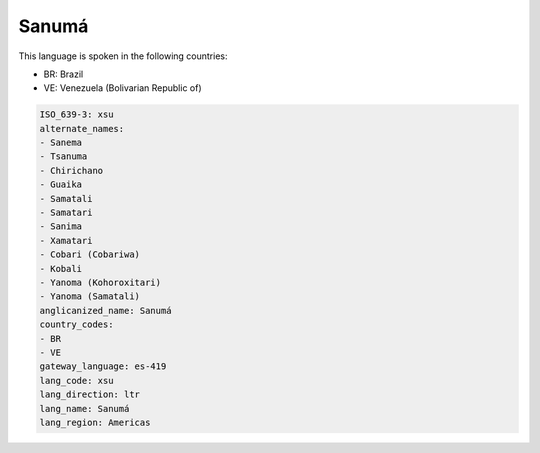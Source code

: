 .. _xsu:

Sanumá
=======

This language is spoken in the following countries:

* BR: Brazil
* VE: Venezuela (Bolivarian Republic of)

.. code-block:: yaml

    ISO_639-3: xsu
    alternate_names:
    - Sanema
    - Tsanuma
    - Chirichano
    - Guaika
    - Samatali
    - Samatari
    - Sanima
    - Xamatari
    - Cobari (Cobariwa)
    - Kobali
    - Yanoma (Kohoroxitari)
    - Yanoma (Samatali)
    anglicanized_name: Sanumá
    country_codes:
    - BR
    - VE
    gateway_language: es-419
    lang_code: xsu
    lang_direction: ltr
    lang_name: Sanumá
    lang_region: Americas
    
